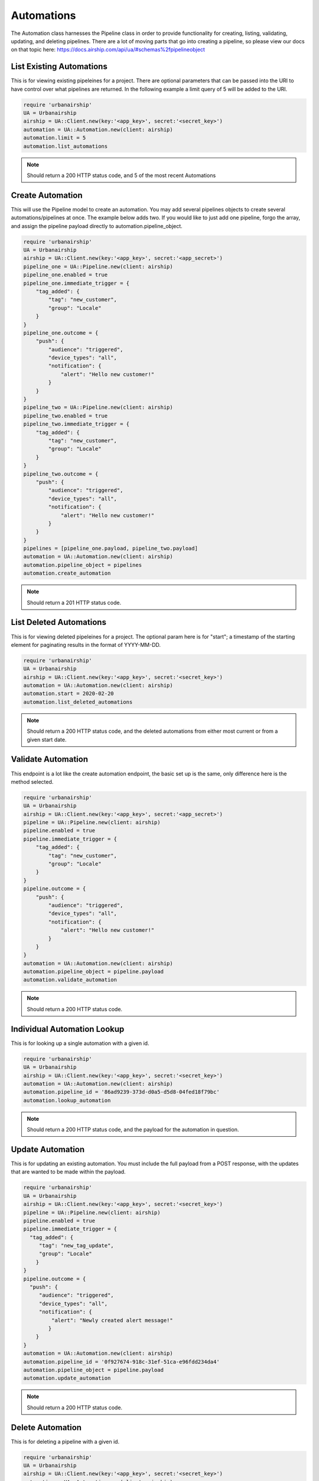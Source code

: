 Automations
===========

The Automation class harnesses the Pipeline class in order to provide functionality
for creating, listing, validating, updating, and deleting pipelines. There are a lot 
of moving parts that go into creating a pipeline, so please view our docs on that 
topic here: https://docs.airship.com/api/ua/#schemas%2fpipelineobject

List Existing Automations
-------------------------

This is for viewing existing pipeleines for a project. There are optional parameters
that can be passed into the URI to have control over what pipelines are returned. In the
following example a limit query of 5 will be added to the URI. 

.. code-block:: ruby

    require 'urbanairship'
    UA = Urbanairship
    airship = UA::Client.new(key:'<app_key>', secret:'<secret_key>')
    automation = UA::Automation.new(client: airship)
    automation.limit = 5
    automation.list_automations

.. note::

  Should return a 200 HTTP status code, and 5 of the most recent Automations

Create Automation 
-----------------

This will use the Pipeline model to create an automation. You may add several
pipelines objects to create several automations/pipelines at once. The example 
below adds two. If you would like to just add one pipeline, forgo the array,
and assign the pipeline payload directly to automation.pipeline_object.  

.. code-block:: ruby

    require 'urbanairship'
    UA = Urbanairship
    airship = UA::Client.new(key:'<app_key>', secret:'<app_secret>')
    pipeline_one = UA::Pipeline.new(client: airship)
    pipeline_one.enabled = true
    pipeline_one.immediate_trigger = {
        "tag_added": {
            "tag": "new_customer",
            "group": "Locale"
        }
    }
    pipeline_one.outcome = {
        "push": {
            "audience": "triggered",
            "device_types": "all",
            "notification": {
                "alert": "Hello new customer!"
            }
        }
    }
    pipeline_two = UA::Pipeline.new(client: airship)
    pipeline_two.enabled = true
    pipeline_two.immediate_trigger = {
        "tag_added": {
            "tag": "new_customer",
            "group": "Locale"
        }
    }
    pipeline_two.outcome = {
        "push": {
            "audience": "triggered",
            "device_types": "all",
            "notification": {
                "alert": "Hello new customer!"
            }
        }
    }
    pipelines = [pipeline_one.payload, pipeline_two.payload]
    automation = UA::Automation.new(client: airship)
    automation.pipeline_object = pipelines 
    automation.create_automation

.. note::
  
  Should return a 201 HTTP status code. 

List Deleted Automations
------------------------

This is for viewing deleted pipeleines for a project. The optional param here is for "start";
a timestamp of the starting element for paginating results in the format of YYYY-MM-DD. 

.. code-block:: ruby

    require 'urbanairship'
    UA = Urbanairship
    airship = UA::Client.new(key:'<app_key>', secret:'<secret_key>')
    automation = UA::Automation.new(client: airship)
    automation.start = 2020-02-20
    automation.list_deleted_automations

.. note::

  Should return a 200 HTTP status code, and the deleted automations from either most current
  or from a given start date.

Validate Automation
-------------------

This endpoint is a lot like the create automation endpoint, the basic set up is the same,
only difference here is the method selected. 

.. code-block:: ruby

  require 'urbanairship'
  UA = Urbanairship
  airship = UA::Client.new(key:'<app_key>', secret:'<app_secret>')
  pipeline = UA::Pipeline.new(client: airship)
  pipeline.enabled = true
  pipeline.immediate_trigger = {
      "tag_added": {
          "tag": "new_customer",
          "group": "Locale"
      }
  }
  pipeline.outcome = {
      "push": {
          "audience": "triggered",
          "device_types": "all",
          "notification": {
              "alert": "Hello new customer!"
          }
      }
  }
  automation = UA::Automation.new(client: airship)
  automation.pipeline_object = pipeline.payload
  automation.validate_automation 

.. note::
  
  Should return a 200 HTTP status code. 

Individual Automation Lookup
----------------------------

This is for looking up a single automation with a given id. 

.. code-block:: ruby

    require 'urbanairship'
    UA = Urbanairship
    airship = UA::Client.new(key:'<app_key>', secret:'<secret_key>')
    automation = UA::Automation.new(client: airship)
    automation.pipeline_id = '86ad9239-373d-d0a5-d5d8-04fed18f79bc'
    automation.lookup_automation

.. note::

  Should return a 200 HTTP status code, and the payload for the automation in question. 

Update Automation
-----------------

This is for updating an existing automation. You must include the full payload from a POST 
response, with the updates that are wanted to be made within the payload. 

.. code-block:: ruby

    require 'urbanairship'
    UA = Urbanairship
    airship = UA::Client.new(key:'<app_key>', secret:'<secret_key>')
    pipeline = UA::Pipeline.new(client: airship)
    pipeline.enabled = true
    pipeline.immediate_trigger = {
      "tag_added": {
         "tag": "new_tag_update",
         "group": "Locale"
        }
    }
    pipeline.outcome = {
      "push": {
         "audience": "triggered",
         "device_types": "all",
         "notification": {
             "alert": "Newly created alert message!"
            }
        }
    }
    automation = UA::Automation.new(client: airship)
    automation.pipeline_id = '0f927674-918c-31ef-51ca-e96fdd234da4'
    automation.pipeline_object = pipeline.payload 
    automation.update_automation

.. note::
  
  Should return a 200 HTTP status code.   

Delete Automation
-----------------

This is for deleting a pipeline with a given id. 

.. code-block:: ruby

    require 'urbanairship'
    UA = Urbanairship
    airship = UA::Client.new(key:'<app_key>', secret:'<secret_key>')
    automation = UA::Automation.new(client: airship)
    automation.pipeline_id = '86ad9239-373d-d0a5-d5d8-04fed18f79bc'
    automation.delete_automation

.. note::

    Response should be a 204 No Content